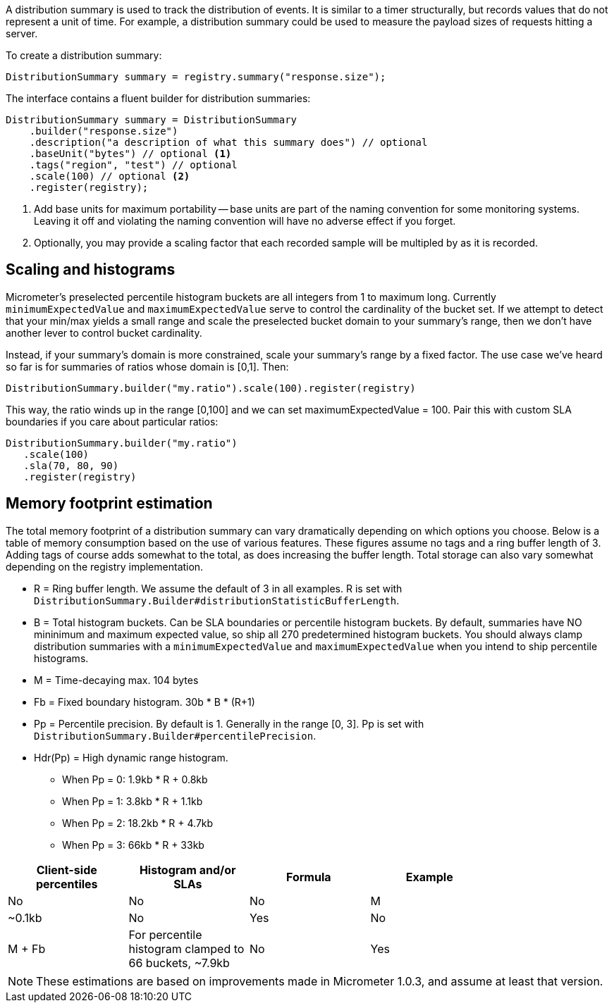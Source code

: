A distribution summary is used to track the distribution of events. It is similar to a timer structurally, but records values that do not represent a unit of time. For example, a distribution summary could be used to measure the payload sizes of requests hitting a server.

To create a distribution summary:

[source, java]
----
DistributionSummary summary = registry.summary("response.size");
----

The interface contains a fluent builder for distribution summaries:

[source, java]
----
DistributionSummary summary = DistributionSummary
    .builder("response.size")
    .description("a description of what this summary does") // optional
    .baseUnit("bytes") // optional <1>
    .tags("region", "test") // optional
    .scale(100) // optional <2>
    .register(registry);
----

1. Add base units for maximum portability -- base units are part of the naming convention for some monitoring systems. Leaving it off and violating the naming convention will have no adverse effect if you forget.
2. Optionally, you may provide a scaling factor that each recorded sample will be multipled by as it is recorded.

== Scaling and histograms

Micrometer's preselected percentile histogram buckets are all integers from 1 to maximum long. Currently `minimumExpectedValue` and `maximumExpectedValue` serve to control the cardinality of the bucket set. If we attempt to detect that your min/max yields a small range and scale the preselected bucket domain to your summary's range, then we don't have another lever to control bucket cardinality.

Instead, if your summary's domain is more constrained, scale your summary's range by a fixed factor. The use case we've heard so far is for summaries of ratios whose domain is [0,1]. Then:

[source,java]
----
DistributionSummary.builder("my.ratio").scale(100).register(registry)
----

This way, the ratio winds up in the range [0,100] and we can set maximumExpectedValue = 100. Pair this with custom SLA boundaries if you care about particular ratios:

[source,java]
----
DistributionSummary.builder("my.ratio")
   .scale(100)
   .sla(70, 80, 90)
   .register(registry)
----


== Memory footprint estimation

The total memory footprint of a distribution summary can vary dramatically depending on which options you choose. Below is a table of memory consumption based on the use of various features. These figures assume no tags and a ring buffer length of 3. Adding tags of course adds somewhat to the total, as does increasing the buffer length. Total storage can also vary somewhat depending on the registry implementation.

* R = Ring buffer length. We assume the default of 3 in all examples. R is set with `DistributionSummary.Builder#distributionStatisticBufferLength`.
* B = Total histogram buckets. Can be SLA boundaries or percentile histogram buckets. By default, summaries have NO mininimum and maximum expected value, so ship all 270 predetermined histogram buckets. You should always clamp distribution summaries with a `minimumExpectedValue` and `maximumExpectedValue` when you intend to ship percentile histograms.
* M = Time-decaying max. 104 bytes
* Fb = Fixed boundary histogram. 30b * B * (R+1)
* Pp = Percentile precision. By default is 1. Generally in the range [0, 3]. Pp is set with `DistributionSummary.Builder#percentilePrecision`.
* Hdr(Pp) = High dynamic range histogram.
  - When Pp = 0: 1.9kb * R + 0.8kb
  - When Pp = 1: 3.8kb * R + 1.1kb
  - When Pp = 2: 18.2kb * R + 4.7kb
  - When Pp = 3: 66kb * R + 33kb

[width="80%",options="header"]
|=========================================================
|Client-side percentiles |Histogram and/or SLAs |Formula | Example

|No  |No  |No  |M| ~0.1kb
|No  |Yes |No  |M + Fb|For percentile histogram clamped to 66 buckets, ~7.9kb
|No  |Yes |Yes |M + Hdr(Pp)|For the addition of a 0.95 percentile with defaults otherwise, ~12.6kb
|=========================================================

NOTE: These estimations are based on improvements made in Micrometer 1.0.3, and assume at least that version.